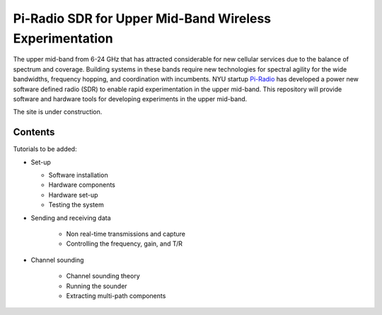 Pi-Radio SDR for Upper Mid-Band Wireless Experimentation
========================================================

The upper mid-band from 6-24 GHz that has attracted considerable for new 
cellular services due to the balance of spectrum and coverage.
Building systems in these bands require new technologies for spectral agility
for the wide bandwidths, frequency hopping, and coordination with incumbents.
NYU startup 
`Pi-Radio <https://www.pi-rad.io/home>`_  has developed a power new 
software defined radio (SDR) to enable rapid experimentation in the upper mid-band.
This repository will provide software and hardware tools for developing
experiments in the upper mid-band. 

The site is under construction.  


Contents
--------

Tutorials to be added:

*  Set-up

   * Software installation
   * Hardware components 
   * Hardware set-up
   * Testing the system

* Sending and receiving data

   * Non real-time transmissions and capture
   * Controlling the frequency, gain, and T/R

* Channel sounding

   * Channel sounding theory
   * Running the sounder
   * Extracting multi-path components

   
